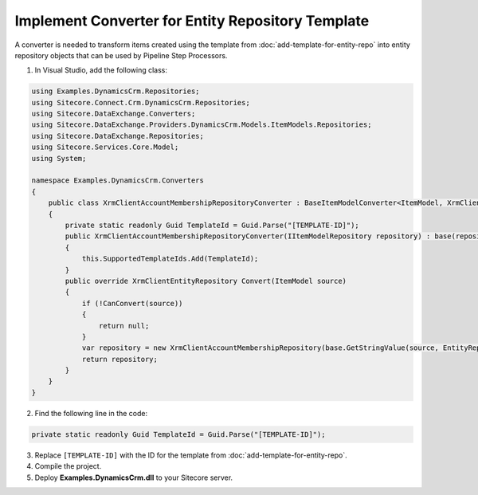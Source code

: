 Implement Converter for Entity Repository Template
====================================================

A converter is needed to transform items created using the template from 
:doc:`add-template-for-entity-repo` into entity repository objects that 
can be used by Pipeline Step Processors.

1.	In Visual Studio, add the following class:

.. code-block:: c#

    using Examples.DynamicsCrm.Repositories;
    using Sitecore.Connect.Crm.DynamicsCrm.Repositories;
    using Sitecore.DataExchange.Converters;
    using Sitecore.DataExchange.Providers.DynamicsCrm.Models.ItemModels.Repositories;
    using Sitecore.DataExchange.Repositories;
    using Sitecore.Services.Core.Model;
    using System;

    namespace Examples.DynamicsCrm.Converters
    {
        public class XrmClientAccountMembershipRepositoryConverter : BaseItemModelConverter<ItemModel, XrmClientEntityRepository>
        {
            private static readonly Guid TemplateId = Guid.Parse("[TEMPLATE-ID]");
            public XrmClientAccountMembershipRepositoryConverter(IItemModelRepository repository) : base(repository)
            {
                this.SupportedTemplateIds.Add(TemplateId);
            }
            public override XrmClientEntityRepository Convert(ItemModel source)
            {
                if (!CanConvert(source))
                {
                    return null;
                }
                var repository = new XrmClientAccountMembershipRepository(base.GetStringValue(source, EntityRepositoryItemModel.EntityName));
                return repository;
            }
        }
    }

2.	Find the following line in the code:

.. code-block:: c#

    private static readonly Guid TemplateId = Guid.Parse("[TEMPLATE-ID]");

3.	Replace ``[TEMPLATE-ID]`` with the ID for the template from :doc:`add-template-for-entity-repo`.
4.	Compile the project.
5.	Deploy **Examples.DynamicsCrm.dll** to your Sitecore server.
